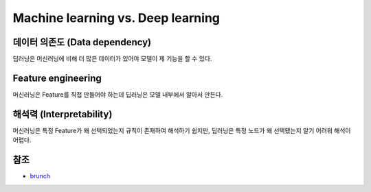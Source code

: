 ===================================
Machine learning vs. Deep learning
===================================

데이터 의존도 (Data dependency)
==============================

딥러닝은 머신러닝에 비해 더 많은 데이터가 있어야 모델이 제 기능을 할 수 있다.


Feature engineering
====================

머신러닝은 Feature를 직접 만들어야 하는데 딥러닝은 모델 내부에서 알아서 만든다.



해석력 (Interpretability)
=========================

머신러닝은 특정 Feature가 왜 선택되었는지 규칙이 존재하여 해석하기 쉽지만, 딥러닝은 특정 노드가 왜 선택됐는지 알기 어려워 해석이 어렵다.



참조
====

* `brunch <https://brunch.co.kr/@itschloe1/8>`_
